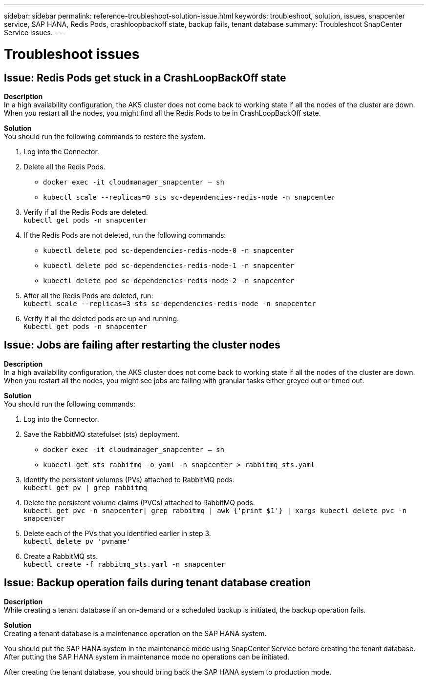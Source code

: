 ---
sidebar: sidebar
permalink: reference-troubleshoot-solution-issue.html
keywords: troubleshoot, solution, issues, snapcenter service, SAP HANA, Redis Pods, crashloopbackoff state, backup fails, tenant database
summary: Troubleshoot SnapCenter Service issues.
---

= Troubleshoot issues
:hardbreaks:
:nofooter:
:icons: font
:linkattrs:
:imagesdir: ./media/

[.lead]

== Issue: Redis Pods get stuck in a CrashLoopBackOff state
// Included this issue for JIRA:AMS-7748 - Limitation 1
*Description*
In a high availability configuration, the AKS cluster does not come back to working state if all the nodes of the cluster are down. When you restart all the nodes, you might find all the Redis Pods to be in CrashLoopBackOff state.

*Solution*
You should run the following commands to restore the system.

. Log into the Connector.
. Delete all the Redis Pods.
* `docker exec -it cloudmanager_snapcenter -- sh`
* `kubectl scale --replicas=0 sts sc-dependencies-redis-node -n snapcenter`
. Verify if all the Redis Pods are deleted.
`kubectl get pods -n snapcenter`
. If the Redis Pods are not deleted, run the following commands:
* `kubectl delete pod sc-dependencies-redis-node-0 -n snapcenter`
* `kubectl delete pod sc-dependencies-redis-node-1 -n snapcenter`
* `kubectl delete pod sc-dependencies-redis-node-2 -n snapcenter`
. After all the Redis Pods are deleted, run:
`kubectl scale --replicas=3 sts sc-dependencies-redis-node -n snapcenter`
. Verify if all the deleted pods are up and running.
`Kubectl get pods -n snapcenter`

== Issue: Jobs are failing after restarting the cluster nodes
// Included this issue for JIRA:AMS-7748 - Limitation 2
*Description*
In a high availability configuration, the AKS cluster does not come back to working state if all the nodes of the cluster are down. When you restart all the nodes, you might see jobs are failing with granular tasks either greyed out or timed out.

*Solution*
You should run the following commands:

. Log into the Connector.
. Save the RabbitMQ statefulset (sts) deployment.
* `docker exec -it cloudmanager_snapcenter -- sh`
* `kubectl get sts rabbitmq -o yaml -n snapcenter > rabbitmq_sts.yaml`
. Identify the persistent volumes (PVs) attached to RabbitMQ pods.
`kubectl get pv | grep rabbitmq`
. Delete the persistent volume claims (PVCs) attached to RabbitMQ pods.
 `kubectl get pvc -n snapcenter| grep rabbitmq | awk {'print $1'} | xargs kubectl delete pvc -n snapcenter`
. Delete each of the PVs that you identified earlier in step 3.
`kubectl delete pv 'pvname'`
. Create a RabbitMQ sts.
`kubectl create -f rabbitmq_sts.yaml -n snapcenter`

== Issue: Backup operation fails during tenant database creation
// Included this issue for JIRA:AMS-6752
*Description*
While creating a tenant database if an on-demand or a scheduled backup is initiated, the backup operation fails.

*Solution*
Creating a tenant database is a maintenance operation on the SAP HANA system.

You should put the SAP HANA system in the maintenance mode using SnapCenter Service before creating the tenant database. After putting the SAP HANA system in maintenance mode no operations can be initiated.

After creating the tenant database, you should bring back the SAP HANA system to production mode.
